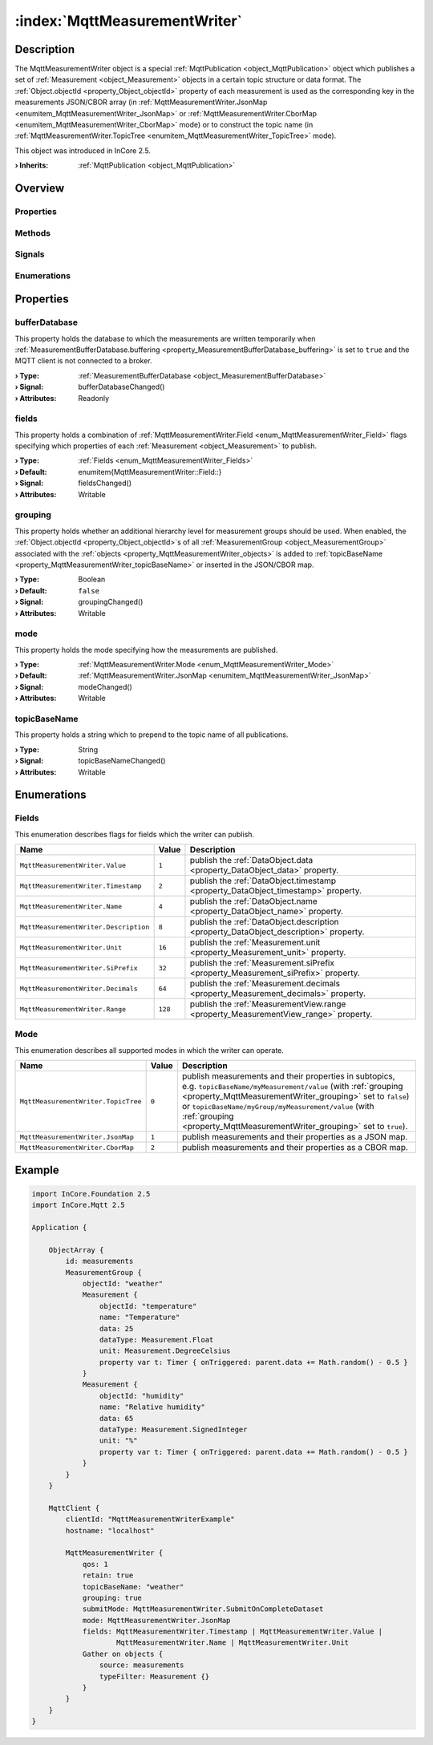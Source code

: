 
.. _object_MqttMeasurementWriter:


:index:`MqttMeasurementWriter`
------------------------------

Description
***********

The MqttMeasurementWriter object is a special :ref:`MqttPublication <object_MqttPublication>` object which publishes a set of :ref:`Measurement <object_Measurement>` objects in a certain topic structure or data format. The :ref:`Object.objectId <property_Object_objectId>` property of each measurement is used as the corresponding key in the measurements JSON/CBOR array (in :ref:`MqttMeasurementWriter.JsonMap <enumitem_MqttMeasurementWriter_JsonMap>` or :ref:`MqttMeasurementWriter.CborMap <enumitem_MqttMeasurementWriter_CborMap>` mode) or to construct the topic name (in :ref:`MqttMeasurementWriter.TopicTree <enumitem_MqttMeasurementWriter_TopicTree>` mode).

This object was introduced in InCore 2.5.

:**› Inherits**: :ref:`MqttPublication <object_MqttPublication>`

Overview
********

Properties
++++++++++

.. hlist::
  :columns: 3

  * :ref:`bufferDatabase <property_MqttMeasurementWriter_bufferDatabase>`
  * :ref:`fields <property_MqttMeasurementWriter_fields>`
  * :ref:`grouping <property_MqttMeasurementWriter_grouping>`
  * :ref:`mode <property_MqttMeasurementWriter_mode>`
  * :ref:`topicBaseName <property_MqttMeasurementWriter_topicBaseName>`
  * :ref:`MqttPublication.autoPublish <property_MqttPublication_autoPublish>`
  * :ref:`MqttPublication.error <property_MqttPublication_error>`
  * :ref:`MqttPublication.errorString <property_MqttPublication_errorString>`
  * :ref:`MqttPublication.qos <property_MqttPublication_qos>`
  * :ref:`MqttPublication.retain <property_MqttPublication_retain>`
  * :ref:`DataObjectWriter.datasetCount <property_DataObjectWriter_datasetCount>`
  * :ref:`DataObjectWriter.objects <property_DataObjectWriter_objects>`
  * :ref:`DataObjectWriter.running <property_DataObjectWriter_running>`
  * :ref:`DataObjectWriter.submitInterval <property_DataObjectWriter_submitInterval>`
  * :ref:`DataObjectWriter.submitMode <property_DataObjectWriter_submitMode>`
  * :ref:`Object.objectId <property_Object_objectId>`
  * :ref:`Object.parent <property_Object_parent>`

Methods
+++++++

.. hlist::
  :columns: 2

  * :ref:`MqttPublication.publish() <method_MqttPublication_publish>`
  * :ref:`DataObjectWriter.close() <method_DataObjectWriter_close>`
  * :ref:`DataObjectWriter.open() <method_DataObjectWriter_open>`
  * :ref:`DataObjectWriter.submit() <method_DataObjectWriter_submit>`
  * :ref:`DataObjectWriter.sync() <method_DataObjectWriter_sync>`
  * :ref:`DataObjectWriter.truncate() <method_DataObjectWriter_truncate>`
  * :ref:`Object.deserializeProperties() <method_Object_deserializeProperties>`
  * :ref:`Object.fromJson() <method_Object_fromJson>`
  * :ref:`Object.serializeProperties() <method_Object_serializeProperties>`
  * :ref:`Object.toJson() <method_Object_toJson>`

Signals
+++++++

.. hlist::
  :columns: 1

  * :ref:`MqttPublication.errorOccurred() <signal_MqttPublication_errorOccurred>`
  * :ref:`DataObjectWriter.objectsDataChanged() <signal_DataObjectWriter_objectsDataChanged>`
  * :ref:`DataObjectWriter.submitted() <signal_DataObjectWriter_submitted>`
  * :ref:`DataObjectWriter.truncated() <signal_DataObjectWriter_truncated>`
  * :ref:`Object.completed() <signal_Object_completed>`

Enumerations
++++++++++++

.. hlist::
  :columns: 1

  * :ref:`Fields <enum_MqttMeasurementWriter_Fields>`
  * :ref:`Mode <enum_MqttMeasurementWriter_Mode>`
  * :ref:`MqttPublication.Error <enum_MqttPublication_Error>`
  * :ref:`DataObjectWriter.SubmitMode <enum_DataObjectWriter_SubmitMode>`



Properties
**********


.. _property_MqttMeasurementWriter_bufferDatabase:

.. _signal_MqttMeasurementWriter_bufferDatabaseChanged:

.. index::
   single: bufferDatabase

bufferDatabase
++++++++++++++

This property holds the database to which the measurements are written temporarily when :ref:`MeasurementBufferDatabase.buffering <property_MeasurementBufferDatabase_buffering>` is set to ``true`` and the MQTT client is not connected to a broker.

:**› Type**: :ref:`MeasurementBufferDatabase <object_MeasurementBufferDatabase>`
:**› Signal**: bufferDatabaseChanged()
:**› Attributes**: Readonly


.. _property_MqttMeasurementWriter_fields:

.. _signal_MqttMeasurementWriter_fieldsChanged:

.. index::
   single: fields

fields
++++++

This property holds a combination of :ref:`MqttMeasurementWriter.Field <enum_MqttMeasurementWriter_Field>` flags specifying which properties of each :ref:`Measurement <object_Measurement>` to publish.

:**› Type**: :ref:`Fields <enum_MqttMeasurementWriter_Fields>`
:**› Default**: \enumitem{MqttMeasurementWriter::Field::}
:**› Signal**: fieldsChanged()
:**› Attributes**: Writable


.. _property_MqttMeasurementWriter_grouping:

.. _signal_MqttMeasurementWriter_groupingChanged:

.. index::
   single: grouping

grouping
++++++++

This property holds whether an additional hierarchy level for measurement groups should be used. When enabled, the :ref:`Object.objectId <property_Object_objectId>`s of all :ref:`MeasurementGroup <object_MeasurementGroup>` associated with the :ref:`objects <property_MqttMeasurementWriter_objects>` is added to :ref:`topicBaseName <property_MqttMeasurementWriter_topicBaseName>` or inserted in the JSON/CBOR map.

:**› Type**: Boolean
:**› Default**: ``false``
:**› Signal**: groupingChanged()
:**› Attributes**: Writable


.. _property_MqttMeasurementWriter_mode:

.. _signal_MqttMeasurementWriter_modeChanged:

.. index::
   single: mode

mode
++++

This property holds the mode specifying how the measurements are published.

:**› Type**: :ref:`MqttMeasurementWriter.Mode <enum_MqttMeasurementWriter_Mode>`
:**› Default**: :ref:`MqttMeasurementWriter.JsonMap <enumitem_MqttMeasurementWriter_JsonMap>`
:**› Signal**: modeChanged()
:**› Attributes**: Writable


.. _property_MqttMeasurementWriter_topicBaseName:

.. _signal_MqttMeasurementWriter_topicBaseNameChanged:

.. index::
   single: topicBaseName

topicBaseName
+++++++++++++

This property holds a string which to prepend to the topic name of all publications.

:**› Type**: String
:**› Signal**: topicBaseNameChanged()
:**› Attributes**: Writable

Enumerations
************


.. _enum_MqttMeasurementWriter_Fields:

.. index::
   single: Fields

Fields
++++++

This enumeration describes flags for fields which the writer can publish.

.. index::
   single: MqttMeasurementWriter.Value
.. index::
   single: MqttMeasurementWriter.Timestamp
.. index::
   single: MqttMeasurementWriter.Name
.. index::
   single: MqttMeasurementWriter.Description
.. index::
   single: MqttMeasurementWriter.Unit
.. index::
   single: MqttMeasurementWriter.SiPrefix
.. index::
   single: MqttMeasurementWriter.Decimals
.. index::
   single: MqttMeasurementWriter.Range
.. list-table::
  :widths: auto
  :header-rows: 1

  * - Name
    - Value
    - Description

      .. _enumitem_MqttMeasurementWriter_Value:
  * - ``MqttMeasurementWriter.Value``
    - ``1``
    - publish the :ref:`DataObject.data <property_DataObject_data>` property.

      .. _enumitem_MqttMeasurementWriter_Timestamp:
  * - ``MqttMeasurementWriter.Timestamp``
    - ``2``
    - publish the :ref:`DataObject.timestamp <property_DataObject_timestamp>` property.

      .. _enumitem_MqttMeasurementWriter_Name:
  * - ``MqttMeasurementWriter.Name``
    - ``4``
    - publish the :ref:`DataObject.name <property_DataObject_name>` property.

      .. _enumitem_MqttMeasurementWriter_Description:
  * - ``MqttMeasurementWriter.Description``
    - ``8``
    - publish the :ref:`DataObject.description <property_DataObject_description>` property.

      .. _enumitem_MqttMeasurementWriter_Unit:
  * - ``MqttMeasurementWriter.Unit``
    - ``16``
    - publish the :ref:`Measurement.unit <property_Measurement_unit>` property.

      .. _enumitem_MqttMeasurementWriter_SiPrefix:
  * - ``MqttMeasurementWriter.SiPrefix``
    - ``32``
    - publish the :ref:`Measurement.siPrefix <property_Measurement_siPrefix>` property.

      .. _enumitem_MqttMeasurementWriter_Decimals:
  * - ``MqttMeasurementWriter.Decimals``
    - ``64``
    - publish the :ref:`Measurement.decimals <property_Measurement_decimals>` property.

      .. _enumitem_MqttMeasurementWriter_Range:
  * - ``MqttMeasurementWriter.Range``
    - ``128``
    - publish the :ref:`MeasurementView.range <property_MeasurementView_range>` property.


.. _enum_MqttMeasurementWriter_Mode:

.. index::
   single: Mode

Mode
++++

This enumeration describes all supported modes in which the writer can operate.

.. index::
   single: MqttMeasurementWriter.TopicTree
.. index::
   single: MqttMeasurementWriter.JsonMap
.. index::
   single: MqttMeasurementWriter.CborMap
.. list-table::
  :widths: auto
  :header-rows: 1

  * - Name
    - Value
    - Description

      .. _enumitem_MqttMeasurementWriter_TopicTree:
  * - ``MqttMeasurementWriter.TopicTree``
    - ``0``
    - publish measurements and their properties in subtopics, e.g. ``topicBaseName/myMeasurement/value`` (with :ref:`grouping <property_MqttMeasurementWriter_grouping>` set to ``false``) or ``topicBaseName/myGroup/myMeasurement/value`` (with :ref:`grouping <property_MqttMeasurementWriter_grouping>` set to ``true``).

      .. _enumitem_MqttMeasurementWriter_JsonMap:
  * - ``MqttMeasurementWriter.JsonMap``
    - ``1``
    - publish measurements and their properties as a JSON map.

      .. _enumitem_MqttMeasurementWriter_CborMap:
  * - ``MqttMeasurementWriter.CborMap``
    - ``2``
    - publish measurements and their properties as a CBOR map.


.. _example_MqttMeasurementWriter:


Example
*******

.. code-block:: qml

    import InCore.Foundation 2.5
    import InCore.Mqtt 2.5
    
    Application {
    
        ObjectArray {
            id: measurements
            MeasurementGroup {
                objectId: "weather"
                Measurement {
                    objectId: "temperature"
                    name: "Temperature"
                    data: 25
                    dataType: Measurement.Float
                    unit: Measurement.DegreeCelsius
                    property var t: Timer { onTriggered: parent.data += Math.random() - 0.5 }
                }
                Measurement {
                    objectId: "humidity"
                    name: "Relative humidity"
                    data: 65
                    dataType: Measurement.SignedInteger
                    unit: "%"
                    property var t: Timer { onTriggered: parent.data += Math.random() - 0.5 }
                }
            }
        }
    
        MqttClient {
            clientId: "MqttMeasurementWriterExample"
            hostname: "localhost"
    
            MqttMeasurementWriter {
                qos: 1
                retain: true
                topicBaseName: "weather"
                grouping: true
                submitMode: MqttMeasurementWriter.SubmitOnCompleteDataset
                mode: MqttMeasurementWriter.JsonMap
                fields: MqttMeasurementWriter.Timestamp | MqttMeasurementWriter.Value |
                        MqttMeasurementWriter.Name | MqttMeasurementWriter.Unit
                Gather on objects {
                    source: measurements
                    typeFilter: Measurement {}
                }
            }
        }
    }
    